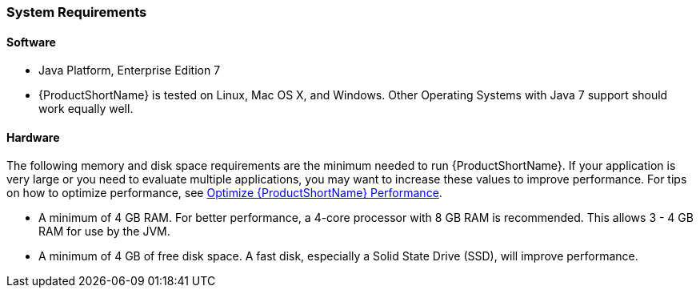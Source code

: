 


[[System-Requirements]]
=== System Requirements

==== Software

* Java Platform, Enterprise Edition 7
* {ProductShortName} is tested on Linux, Mac OS X, and Windows. Other Operating Systems with Java 7 support should work equally well.

==== Hardware

The following memory and disk space requirements are the minimum needed to run {ProductShortName}. If your application is very large or you need to evaluate multiple applications, you may want to increase these values to improve performance. For tips on how to optimize performance, see xref:Optimize-Performance[Optimize {ProductShortName} Performance].

* A minimum of 4 GB RAM. For better performance, a 4-core processor with 8 GB RAM is recommended. This allows 3 - 4 GB RAM for use by the JVM.
* A minimum of 4 GB of free disk space. A fast disk, especially a Solid State Drive (SSD), will improve performance.

